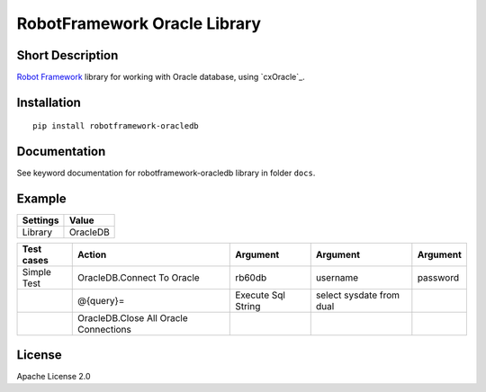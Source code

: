 RobotFramework Oracle Library
=================================

|Build Status|

Short Description
-----------------

`Robot Framework`_ library for working with Oracle database, using `cxOracle`_.

Installation
------------

::

    pip install robotframework-oracledb

Documentation
-------------

See keyword documentation for robotframework-oracledb library in
folder ``docs``.

Example
-------
+-----------+------------------+
| Settings  |      Value       |
+===========+==================+
|  Library  |     OracleDB     |
+-----------+------------------+

+---------------+---------------------------------------+--------------------+--------------------------+----------+
|  Test cases   |                  Action               |      Argument      |         Argument         | Argument |
+===============+=======================================+====================+==========================+==========+
|  Simple Test  | OracleDB.Connect To Oracle            | rb60db             | username                 | password |
+---------------+---------------------------------------+--------------------+--------------------------+----------+
|               | @{query}=                             | Execute Sql String | select sysdate from dual |          |
+---------------+---------------------------------------+--------------------+--------------------------+----------+
|               | OracleDB.Close All Oracle Connections |                    |                          |          |
+---------------+---------------------------------------+--------------------+--------------------------+----------+
License
-------

Apache License 2.0

.. _Robot Framework: http://www.robotframework.org
.. _psycopg2: http://initd.org/psycopg/

.. |Build Status| image:: https://travis-ci.org/peterservice-rnd/robotframework-oracledb.svg?branch=master
   :target: https://travis-ci.org/peterservice-rnd/robotframework-oracledb